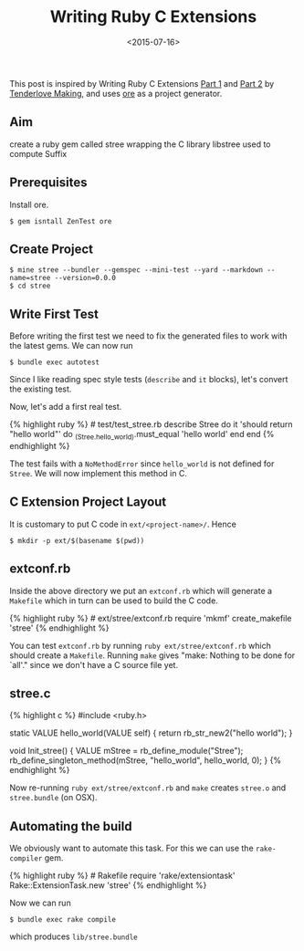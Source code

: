 #+TITLE: Writing Ruby C Extensions
#+DATE: <2015-07-16>
#+DRAFT: t
#+OPTIONS: toc:nil num:nil
#+OPTIONS: ^:nil

This post is inspired by Writing Ruby C Extensions
[[http://tenderlovemaking.com/2009/12/18/writing-ruby-c-extensions-part-1.html][Part
1]] and
[[http://tenderlovemaking.com/2010/12/11/writing-ruby-c-extensions-part-2.html][Part
2]] by [[http://tenderlovemaking.com/][Tenderlove Making]], and uses
[[http://postmodern.github.io/2012/05/20/you-dont-have-to-use-bundler-to-create-new-rubygems.html][ore]]
as a project generator.

** Aim
:PROPERTIES:
:CUSTOM_ID: aim
:END:
create a ruby gem called stree wrapping the C library libstree used to
compute Suffix

** Prerequisites
:PROPERTIES:
:CUSTOM_ID: prerequisites
:END:
Install ore.

#+begin_example
$ gem isntall ZenTest ore
#+end_example

** Create Project
:PROPERTIES:
:CUSTOM_ID: create-project
:END:
#+begin_example
$ mine stree --bundler --gemspec --mini-test --yard --markdown --name=stree --version=0.0.0
$ cd stree
#+end_example

** Write First Test
:PROPERTIES:
:CUSTOM_ID: write-first-test
:END:
Before writing the first test we need to fix the generated files to work
with the latest gems. We can now run

#+begin_example
$ bundle exec autotest
#+end_example

Since I like reading spec style tests (=describe= and =it= blocks),
let's convert the existing test.

Now, let's add a first real test.

{% highlight ruby %} # test/test_stree.rb describe Stree do it 'should
return "hello world"' do _(Stree.hello_world).must_equal 'hello world'
end end {% endhighlight %}

The test fails with a =NoMethodError= since =hello_world= is not defined
for =Stree=. We will now implement this method in C.

** C Extension Project Layout
:PROPERTIES:
:CUSTOM_ID: c-extension-project-layout
:END:
It is customary to put C code in =ext/<project-name>/=. Hence

#+begin_example
$ mkdir -p ext/$(basename $(pwd))
#+end_example

** extconf.rb
:PROPERTIES:
:CUSTOM_ID: extconf.rb
:END:
Inside the above directory we put an =extconf.rb= which will generate a
=Makefile= which in turn can be used to build the C code.

{% highlight ruby %} # ext/stree/extconf.rb require 'mkmf'
create_makefile 'stree' {% endhighlight %}

You can test =extconf.rb= by running =ruby ext/stree/extconf.rb= which
should create a =Makefile=. Running =make= gives "make: Nothing to be
done for `all'." since we don't have a C source file yet.

** stree.c
:PROPERTIES:
:CUSTOM_ID: stree.c
:END:
{% highlight c %} #include <ruby.h>

static VALUE hello_world(VALUE self) { return rb_str_new2("hello
world"); }

void Init_stree() { VALUE mStree = rb_define_module("Stree");
rb_define_singleton_method(mStree, "hello_world", hello_world, 0); } {%
endhighlight %}

Now re-running =ruby ext/stree/extconf.rb= and =make= creates =stree.o=
and =stree.bundle= (on OSX).

** Automating the build
:PROPERTIES:
:CUSTOM_ID: automating-the-build
:END:
We obviously want to automate this task. For this we can use the
=rake-compiler= gem.

{% highlight ruby %} # Rakefile require 'rake/extensiontask'
Rake::ExtensionTask.new 'stree' {% endhighlight %}

Now we can run

#+begin_example
$ bundle exec rake compile
#+end_example

which produces =lib/stree.bundle=
